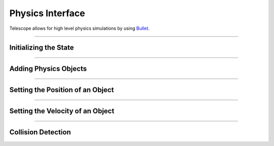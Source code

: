 Physics Interface
=================

Telescope allows for high level physics simulations by using `Bullet
<https://github.com/bulletphysics/bullet3>`_.

------------

Initializing the State
**********************

.. doxygenfunction:: TS_BtInit
.. doxygenfunction::TS_BtQuit

------------

Adding Physics Objects
**********************

.. doxygenstruct:: TS_PhysicsObject
	:members:

.. doxygenfunction:: TS_BtAddRigidBox

.. doxygenfunction:: TS_BtAddStaticBox

.. doxygenfunction:: TS_BtAddTriggerBox

.. doxygenfunction:: TS_BtRemovePhysicsObject

-----------------


Setting the Position of an Object
*********************************

.. doxygenstruct:: TS_PositionInfo
	:members:

.. doxygenfunction:: TS_BtGetPosition


-----------------

Setting the Velocity of an Object
*********************************

.. doxygenstruct:: TS_VelocityInfo
	:members:

.. doxygenfunction:: TS_BtSetLinearVelocity
.. doxygenfunction:: TS_BtGetLinearVelocity
.. doxygenfunction:: TS_BtSetGravity

-----------------

Collision Detection
*******************

.. doxygenstruct:: TS_CollisionEvent
.. doxygenfunction:: TS_BtStepSimulation
.. doxygenfunction:: TS_BtGetNextCollision

